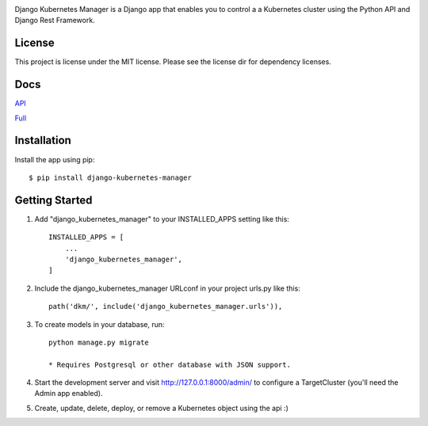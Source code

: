 
.. image:: images/dkm-logo.png
   :width: 600
   :alt: DjangoKubernetesManager


Django Kubernetes Manager is a Django app that enables you to control a
a Kubernetes cluster using the Python API and Django Rest Framework.

License
--------
This project is license under the MIT license. Please see the license dir for
dependency licenses.

Docs
-------
API_


Full_


.. _API: https://github.com/IntrospectData/Django-Kubernetes-Manager/blob/master/docs/openapi.md

.. _Full: https://django-kubernetes-manager.readthedocs.io/en/latest/index.html


Installation
---------------
Install the app using pip::

  $ pip install django-kubernetes-manager

Getting Started
---------------
1. Add "django_kubernetes_manager" to your INSTALLED_APPS setting like this::

    INSTALLED_APPS = [
        ...
        'django_kubernetes_manager',
    ]

2. Include the django_kubernetes_manager URLconf in your project urls.py like this::

    path('dkm/', include('django_kubernetes_manager.urls')),

3. To create models in your database, run::
  
    python manage.py migrate

    * Requires Postgresql or other database with JSON support.

4. Start the development server and visit http://127.0.0.1:8000/admin/
   to configure a TargetCluster (you'll need the Admin app enabled).

5. Create, update, delete, deploy, or remove a Kubernetes object
   using the api :)
